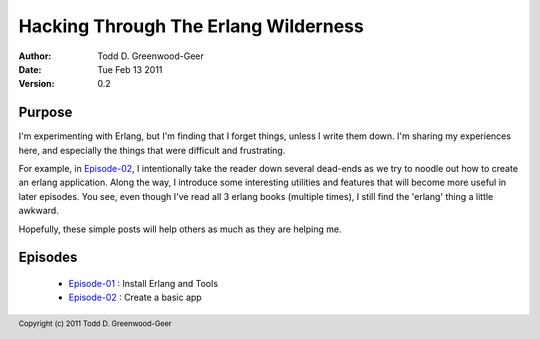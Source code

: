 =================================================
Hacking Through The Erlang Wilderness
=================================================

.. footer:: Copyright (c) 2011 Todd D. Greenwood-Geer 

:Author: Todd D. Greenwood-Geer
:Date: Tue Feb 13  2011
:Version: 0.2

-----------------------
Purpose
-----------------------

I'm experimenting with Erlang, but I'm finding that I forget things, unless I write them down. I'm sharing my experiences here, and especially the things that were difficult and frustrating. 

For example, in Episode-02_, I intentionally take the reader down several dead-ends as we try to noodle out how to create an erlang application. Along the way, I introduce some interesting utilities and features that will become more useful in later episodes. You see, even though I've read all 3 erlang books (multiple times), I still find the 'erlang' thing a little awkward. 

Hopefully, these simple posts will help others as much as they are helping me.


-----------------------
Episodes
-----------------------
 * Episode-01_ : Install Erlang and Tools
 * Episode-02_ : Create a basic app

.. _Episode-01: https://github.com/ToddG/experimental/blob/master/erlang/wilderness/01/episode-01.rst
.. _Episode-02: https://github.com/ToddG/experimental/blob/master/erlang/wilderness/02/episode-02.rst
